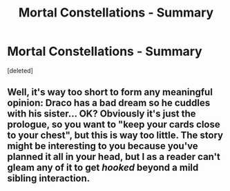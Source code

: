 #+TITLE: Mortal Constellations - Summary

* Mortal Constellations - Summary
:PROPERTIES:
:Score: 1
:DateUnix: 1561655589.0
:DateShort: 2019-Jun-27
:FlairText: Self-Promotion
:END:
[deleted]


** Well, it's way too short to form any meaningful opinion: Draco has a bad dream so he cuddles with his sister... OK? Obviously it's just the prologue, so you want to "keep your cards close to your chest", but this is way too little. The story might be interesting to you because you've planned it all in your head, but I as a reader can't gleam any of it to get /hooked/ beyond a mild sibling interaction.
:PROPERTIES:
:Author: VCXXXXX
:Score: 5
:DateUnix: 1561658021.0
:DateShort: 2019-Jun-27
:END:
